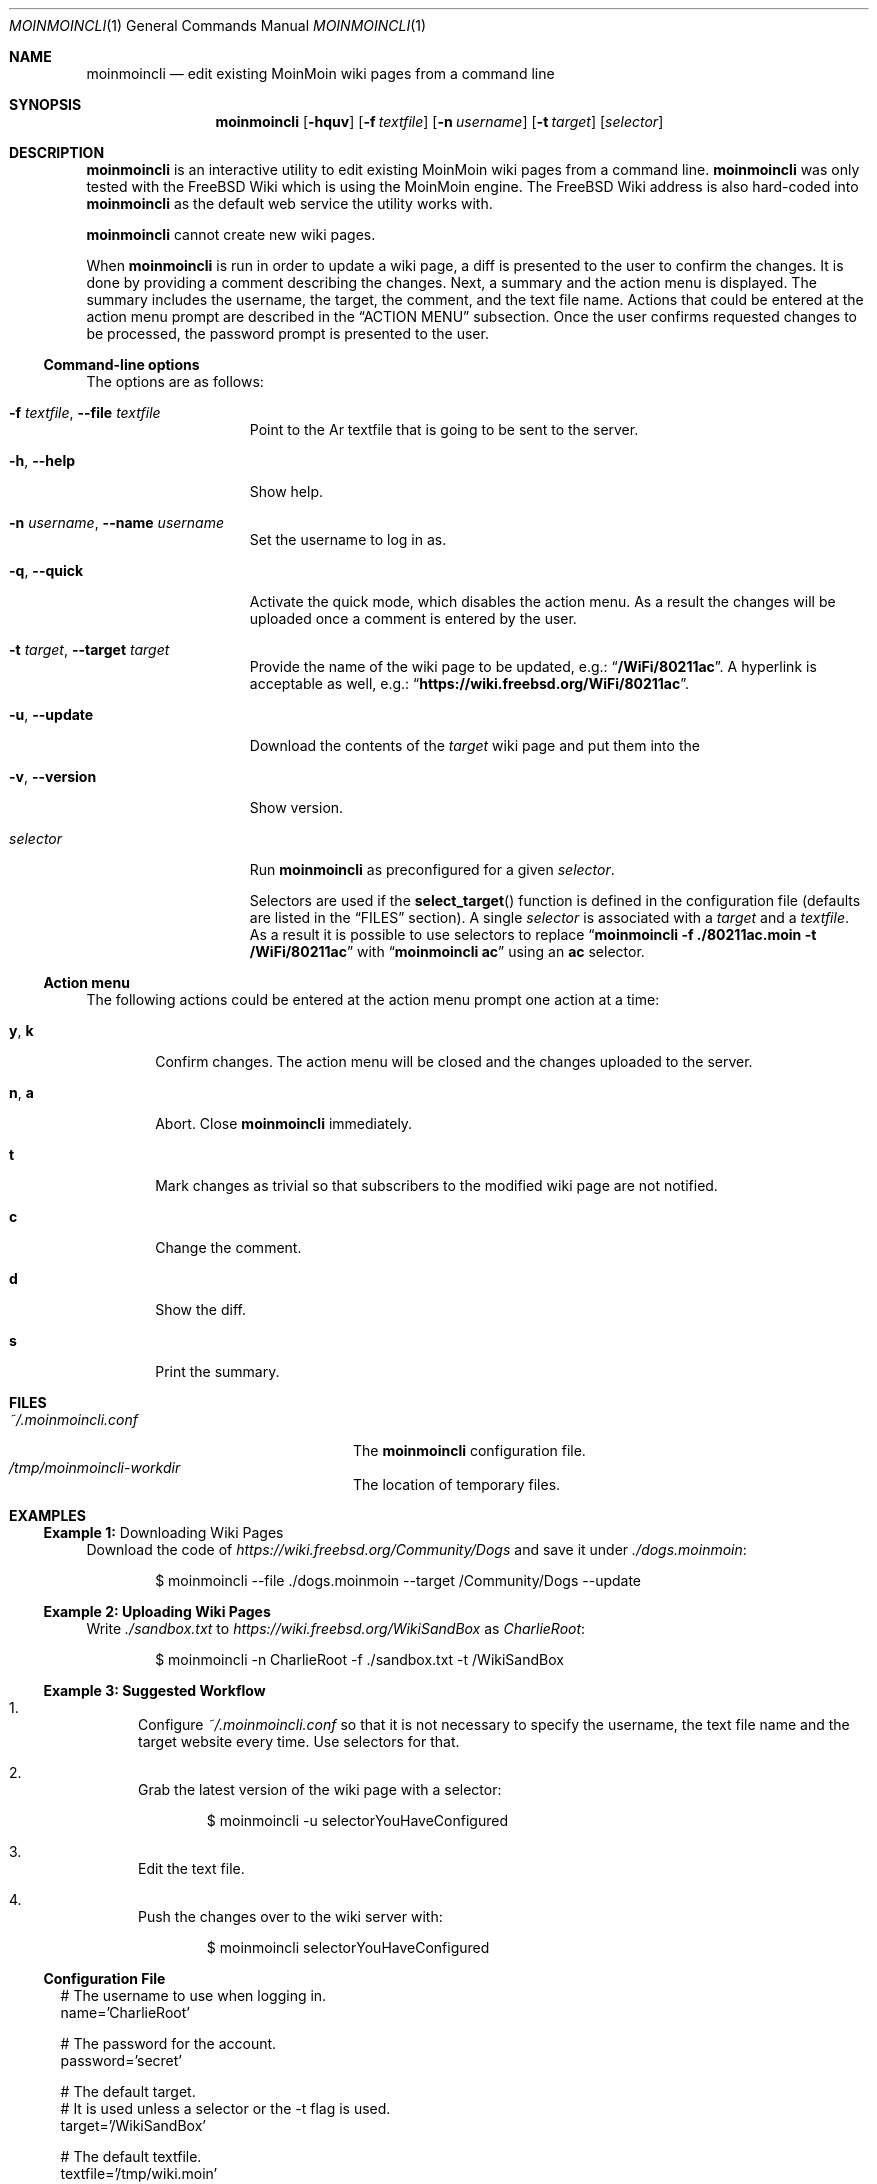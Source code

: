 .\"
.\" SPDX-License-Identifier: BSD-2-Clause-FreeBSD
.\"
.\" Copyright (c) 2018, 2019 Mateusz Piotrowski <0mp@FreeBSD.org>
.\"
.\" Redistribution and use in source and binary forms, with or without
.\" modification, are permitted provided that the following conditions
.\" are met:
.\" 1. Redistributions of source code must retain the above copyright
.\"    notice, this list of conditions and the following disclaimer.
.\" 2. Redistributions in binary form must reproduce the above copyright
.\"    notice, this list of conditions and the following disclaimer in the
.\"    documentation and/or other materials provided with the distribution.
.\"
.\" THIS SOFTWARE IS PROVIDED BY THE AUTHOR AND CONTRIBUTORS ``AS IS'' AND
.\" ANY EXPRESS OR IMPLIED WARRANTIES, INCLUDING, BUT NOT LIMITED TO, THE
.\" IMPLIED WARRANTIES OF MERCHANTABILITY AND FITNESS FOR A PARTICULAR PURPOSE
.\" ARE DISCLAIMED.  IN NO EVENT SHALL THE AUTHOR OR CONTRIBUTORS BE LIABLE
.\" FOR ANY DIRECT, INDIRECT, INCIDENTAL, SPECIAL, EXEMPLARY, OR CONSEQUENTIAL
.\" DAMAGES (INCLUDING, BUT NOT LIMITED TO, PROCUREMENT OF SUBSTITUTE GOODS
.\" OR SERVICES; LOSS OF USE, DATA, OR PROFITS; OR BUSINESS INTERRUPTION)
.\" HOWEVER CAUSED AND ON ANY THEORY OF LIABILITY, WHETHER IN CONTRACT, STRICT
.\" LIABILITY, OR TORT (INCLUDING NEGLIGENCE OR OTHERWISE) ARISING IN ANY WAY
.\" OUT OF THE USE OF THIS SOFTWARE, EVEN IF ADVISED OF THE POSSIBILITY OF
.\" SUCH DAMAGE.
.\"
.Dd May 26, 2019
.Dt MOINMOINCLI 1
.Os
.Sh NAME
.Nm moinmoincli
.Nd "edit existing MoinMoin wiki pages from a command line"
.Sh SYNOPSIS
.Nm
.Op Fl hquv
.Op Fl f Ar textfile
.Op Fl n Ar username
.Op Fl t Ar target
.Op Ar selector
.Sh DESCRIPTION
.Nm
is an interactive utility to edit existing MoinMoin wiki pages from
a command line.
.Nm
was only tested with the
.Fx
Wiki
which is using the MoinMoin engine.
The
.Fx
Wiki address is also hard-coded into
.Nm
as the default web service the utility works with.
.Pp
.Nm
cannot create new wiki pages.
.Pp
When
.Nm
is run in order to update a wiki page, a diff is presented to the
user to confirm the changes.
It is done by providing a comment describing the changes.
Next, a summary and the action menu is displayed.
The summary includes the username, the target, the comment, and the
text file name.
Actions that could be entered at the action menu prompt are
described in the
.Sx ACTION MENU
subsection.
Once the user confirms requested changes to be processed, the password prompt
is presented to the user.
.Ss Command-line options
The options are as follows:
.Bl -tag -width "-v, --version"
.It Fl f Ar textfile , Fl -file Ar textfile
Point to the
Ar textfile
that is going to be sent to the server.
.It Fl h , Fl -help
Show help.
.It Fl n Ar username , Fl -name Ar username
Set the username to log in as.
.It Fl q , Fl -quick
Activate the quick mode, which disables the action menu.
As a result the changes will be uploaded once a comment is entered
by the user.
.It Fl t Ar target , Fl -target Ar target
Provide the name of the wiki page to be updated, e.g.:
.Dq Li "/WiFi/80211ac" .
A hyperlink is acceptable as well, e.g.:
.Dq Li "https://wiki.freebsd.org/WiFi/80211ac" .
.It Fl u , Fl -update
Download the contents of the
.Ar target
wiki page and put them into the
.It Fl v , Fl -version
Show version.
.It Ar selector
Run
.Nm
as preconfigured for a given
.Ar selector .
.Pp
Selectors are used if the
.Fn select_target
function is defined in the
configuration file (defaults are listed in the
.Sx FILES
section).
A single
.Ar selector
is associated with a
.Ar target
and a
.Ar textfile .
As a result it is possible to use selectors to replace
.Dq Li moinmoincli -f ./80211ac.moin -t /WiFi/80211ac
with
.Dq Li moinmoincli ac
using an
.Cm ac
selector.
.El
.Ss Action menu
The following actions could be entered at the action menu prompt one
action at a time:
.Bl -tag -width "a, b"
.It Ic y , Ic k
Confirm changes.
The action menu will be closed and the changes uploaded to the server.
.It Ic n , Ic a
Abort.
Close
.Nm
immediately.
.It Ic t
Mark changes as trivial so that subscribers to the modified wiki
page are not notified.
.It Ic c
Change the comment.
.It Ic d
Show the diff.
.It Ic s
Print the summary.
.El
.Sh FILES
.Bl -tag -width ".Pa ~/.moinmoincli-workdir" -compact
.It Pa ~/.moinmoincli.conf
The
.Nm
configuration file.
.It Pa /tmp/moinmoincli-workdir
The location of temporary files.
.El
.Sh EXAMPLES
.Ss Example 1: No Downloading Wiki Pages
Download the code of
.Em https://wiki.freebsd.org/Community/Dogs
and save it under
.Em ./dogs.moinmoin :
.Bd -literal -offset indent
$ moinmoincli --file ./dogs.moinmoin --target /Community/Dogs --update
.Ed
.Ss Example 2: Uploading Wiki Pages
Write
.Em ./sandbox.txt
to
.Em https://wiki.freebsd.org/WikiSandBox
as
.Em CharlieRoot :
.Bd -literal -offset indent
$ moinmoincli -n CharlieRoot -f ./sandbox.txt -t /WikiSandBox
.Ed
.Ss Example 3: Suggested Workflow
.Bl -enum
.It
Configure
.Pa "~/.moinmoincli.conf"
so that it is not necessary to specify the username, the text file name and the
target website every time.
Use selectors for that.
.It
Grab the latest version of the wiki page with a selector:
.Bd -literal -offset indent
$ moinmoincli -u selectorYouHaveConfigured
.Ed
.It
Edit the text file.
.It
Push the changes over to the wiki server with:
.Bd -literal -offset indent
$ moinmoincli selectorYouHaveConfigured
.Ed
.El
.El
.Ss Configuration File
.Pp
.Bd -literal
# The username to use when logging in.
name='CharlieRoot'

# The password for the account.
password='secret'

# The default target.
# It is used unless a selector or the -t flag is used.
target='/WikiSandBox'

# The default textfile.
textfile='/tmp/wiki.moin'

# The select_target function, which defines the logic behind
# selectors.
select_target() {
    case "$1" in
        [wW]*)
            target='/WiFi'
            textfile="$HOME/wifi.moin"
            ;;
        *)
            printf '%s\\n' "invalid selector '$1'" >&2
            ;;
    esac
}
.Ed
.El
.Sh AUTHORS
.Nm
and its manual page was written by
.An Mateusz Piotrowski Aq Mt 0mp@FreeBSD.org .
